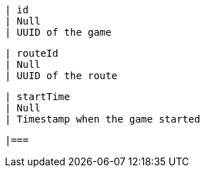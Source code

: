         | id
        | Null
        | UUID of the game

        | routeId
        | Null
        | UUID of the route

        | startTime
        | Null
        | Timestamp when the game started

        |===